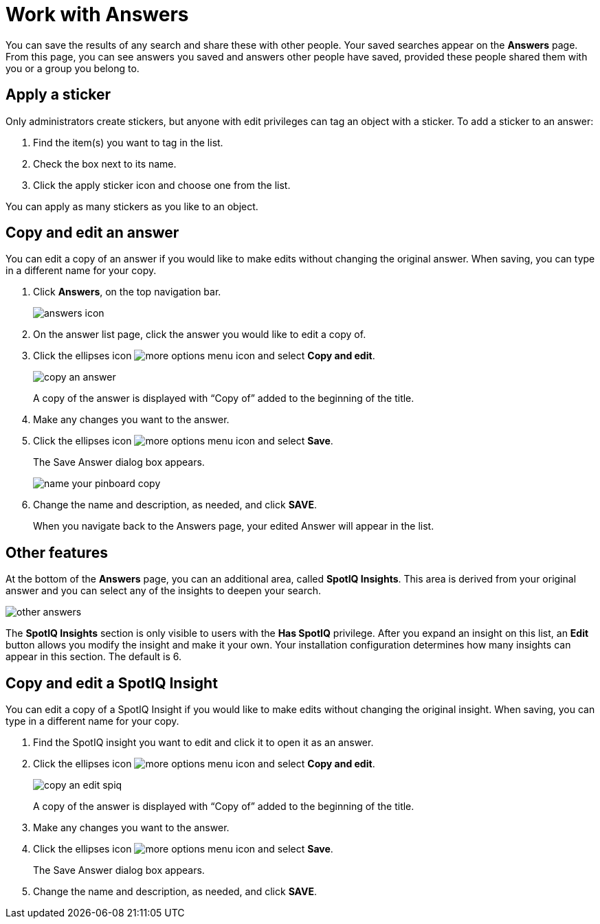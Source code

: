 = Work with Answers
:last_updated: tbd
:summary: "Answers are the saved results of a search."
:sidebar: mydoc_sidebar
:permalink: /:collection/:path.html --

You can save the results of any search and share these with other people.
Your saved searches appear on the *Answers* page.
From this page, you can see answers you saved and answers other people have saved, provided these people shared them with you or a group you belong to.

== Apply a sticker

Only administrators create stickers, but anyone with edit privileges can tag an object with a sticker.
To add a sticker to an answer:

. Find the item(s) you want to tag in the list.
. Check the box next to its name.
. Click the apply sticker icon and choose one from the list.

You can apply as many stickers as you like to an object.

== Copy and edit an answer

You can edit a copy of an answer if you would like to make edits without changing the original answer.
When saving, you can type in a different name for your copy.

. Click *Answers*, on the top navigation bar.
+
image::/images/answers_icon.png[]

. On the answer list page, click the answer you would like to edit a copy of.
. Click the ellipses icon image:/images/icon-ellipses.png[more options menu icon] and select *Copy and edit*.
+
image::/images/copy_an_answer.png[]
+
A copy of the answer is displayed with "`Copy of`" added to the beginning of the title.

. Make any changes you want to the answer.
. Click the ellipses icon image:/images/icon-ellipses.png[more options menu icon] and select *Save*.
+
The Save Answer dialog box appears.
+
image::/images/name_your_pinboard_copy.png[]

. Change the name and description, as needed, and click *SAVE*.
+
When you navigate back to the Answers page, your edited Answer will appear in the list.

== Other features

At the bottom of the *Answers* page, you can an additional area, called *SpotIQ Insights*.
This area is derived from your original answer and you can select any of the insights to deepen your search.

image::/images/other-answers.png[]

The *SpotIQ Insights* section is only visible to users with the *Has SpotIQ* privilege.
After you expand an insight on this list, an *Edit* button allows you modify the insight and make it your own.
Your installation configuration determines how many insights can appear in this section.
The default is 6.

== Copy and edit a SpotIQ Insight

You can edit a copy of a SpotIQ Insight if you would like to make edits without changing the original insight.
When saving, you can type in a different name for your copy.

. Find the SpotIQ insight you want to edit and click it to open it as an answer.
. Click the ellipses icon image:/images/icon-ellipses.png[more options menu icon] and select *Copy and edit*.
+
image::/images/copy_an_edit_spiq.png[]
+
A copy of the answer is displayed with "`Copy of`" added to the beginning of the title.

. Make any changes you want to the answer.
. Click the ellipses icon image:/images/icon-ellipses.png[more options menu icon] and select *Save*.
+
The Save Answer dialog box appears.

. Change the name and description, as needed, and click *SAVE*.
